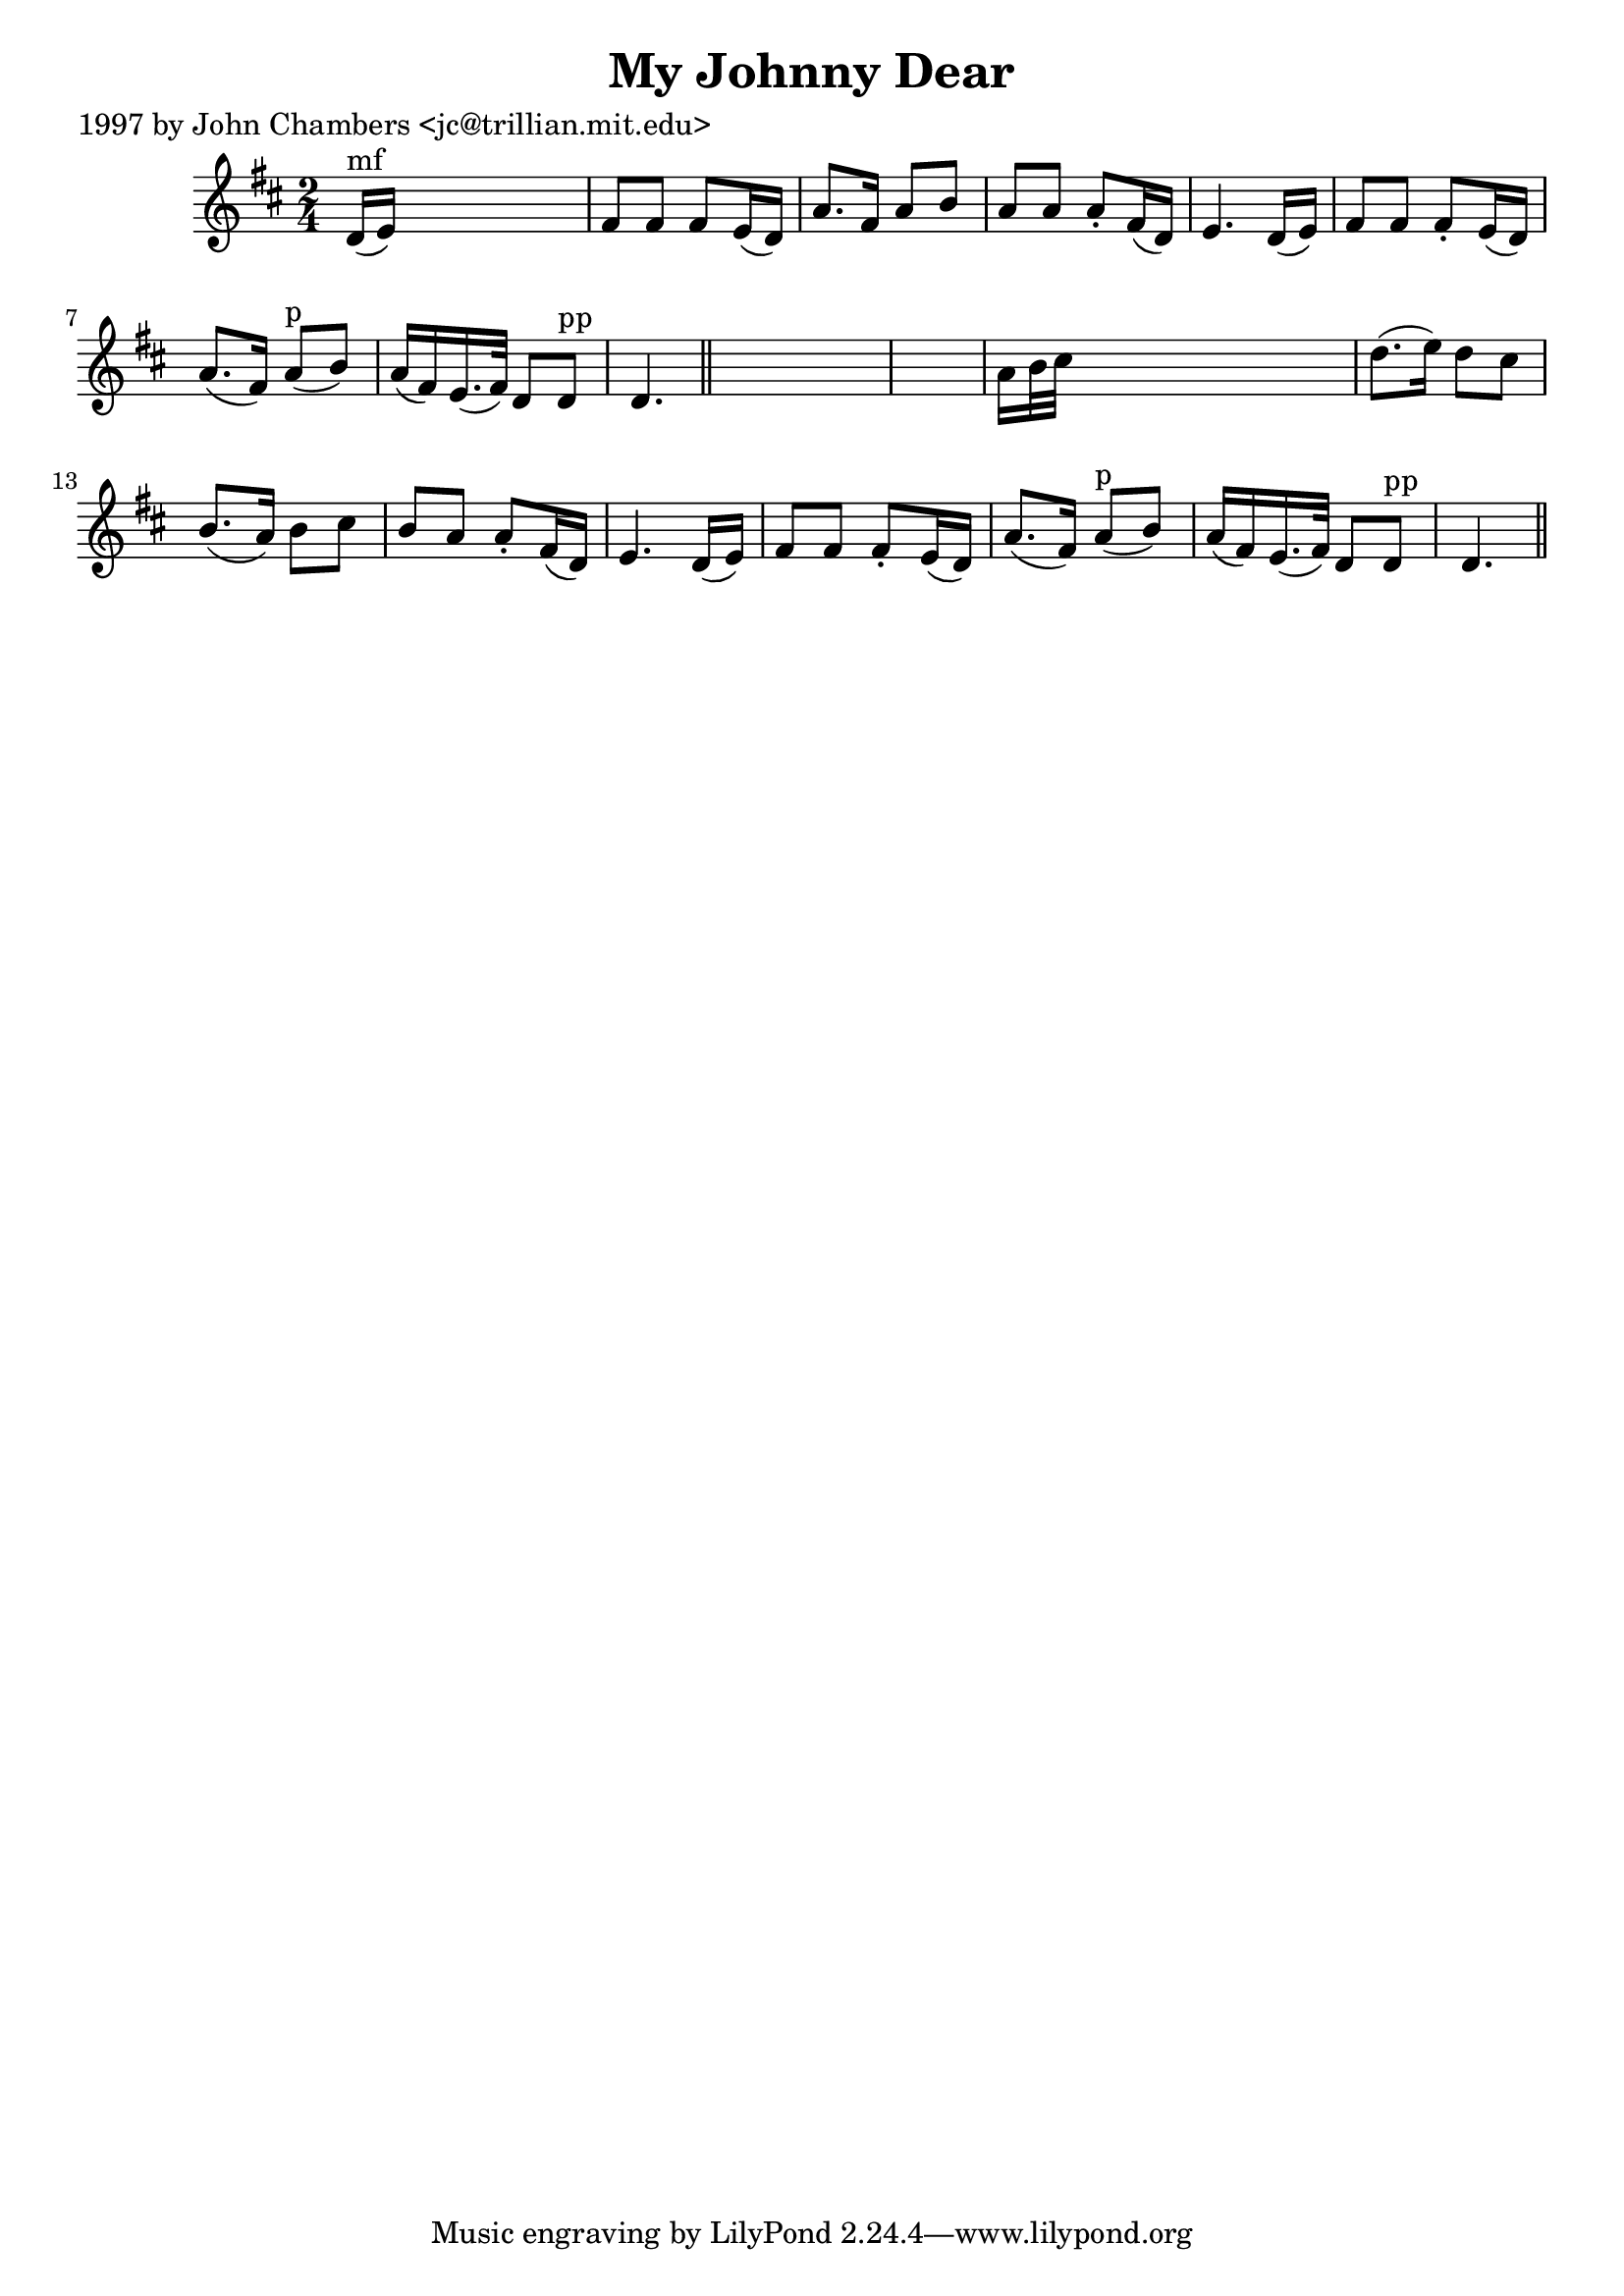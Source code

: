 
\version "2.16.2"
% automatically converted by musicxml2ly from xml/0211_jc.xml

%% additional definitions required by the score:
\language "english"


\header {
    poet = "1997 by John Chambers <jc@trillian.mit.edu>"
    encoder = "abc2xml version 63"
    encodingdate = "2015-01-25"
    title = "My Johnny Dear"
    }

\layout {
    \context { \Score
        autoBeaming = ##f
        }
    }
PartPOneVoiceOne =  \relative d' {
    \key d \major \time 2/4 | % 1
    d16 ^"mf" ( [ e16 ) ] s4. | % 2
    fs8 [ fs8 ] fs8 [ e16 ( d16 ) ] | % 3
    a'8. [ fs16 ] a8 [ b8 ] | % 4
    a8 [ a8 ] a8 -. [ fs16 ( d16 ) ] | % 5
    e4. d16 ( [ e16 ) ] | % 6
    fs8 [ fs8 ] fs8 -. [ e16 ( d16 ) ] | % 7
    a'8. ( [ fs16 ) ] a8 ^"p" ( [ b8 ) ] | % 8
    a16 ( [ fs16 ) e16. ( fs32 ) ] d8 [ d8 ^"pp" ] | % 9
    d4. \bar "||"
    s8*5 | % 11
    a'16 [ b32 cs32 ] s4. | % 12
    d8. ( [ e16 ) ] d8 [ cs8 ] | % 13
    b8. ( [ a16 ) ] b8 [ cs8 ] | % 14
    b8 [ a8 ] a8 -. [ fs16 ( d16 ) ] | % 15
    e4. d16 ( [ e16 ) ] | % 16
    fs8 [ fs8 ] fs8 -. [ e16 ( d16 ) ] | % 17
    a'8. ( [ fs16 ) ] a8 ^"p" ( [ b8 ) ] | % 18
    a16 ( [ fs16 ) e16. ( fs32 ) ] d8 [ d8 ^"pp" ] | % 19
    d4. \bar "||"
    }


% The score definition
\score {
    <<
        \new Staff <<
            \context Staff << 
                \context Voice = "PartPOneVoiceOne" { \PartPOneVoiceOne }
                >>
            >>
        
        >>
    \layout {}
    % To create MIDI output, uncomment the following line:
    %  \midi {}
    }

